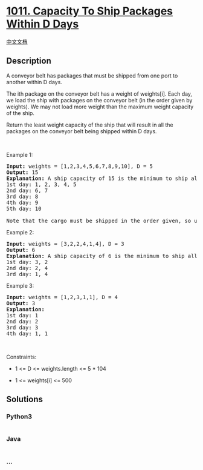 * [[https://leetcode.com/problems/capacity-to-ship-packages-within-d-days][1011.
Capacity To Ship Packages Within D Days]]
  :PROPERTIES:
  :CUSTOM_ID: capacity-to-ship-packages-within-d-days
  :END:
[[./solution/1000-1099/1011.Capacity To Ship Packages Within D Days/README.org][中文文档]]

** Description
   :PROPERTIES:
   :CUSTOM_ID: description
   :END:

#+begin_html
  <p>
#+end_html

A conveyor belt has packages that must be shipped from one port to
another within D days.

#+begin_html
  </p>
#+end_html

#+begin_html
  <p>
#+end_html

The ith package on the conveyor belt has a weight of weights[i]. Each
day, we load the ship with packages on the conveyor belt (in the order
given by weights). We may not load more weight than the maximum weight
capacity of the ship.

#+begin_html
  </p>
#+end_html

#+begin_html
  <p>
#+end_html

Return the least weight capacity of the ship that will result in all the
packages on the conveyor belt being shipped within D days.

#+begin_html
  </p>
#+end_html

#+begin_html
  <p>
#+end_html

 

#+begin_html
  </p>
#+end_html

#+begin_html
  <p>
#+end_html

Example 1:

#+begin_html
  </p>
#+end_html

#+begin_html
  <pre>
  <strong>Input:</strong> weights = [1,2,3,4,5,6,7,8,9,10], D = 5
  <strong>Output:</strong> 15
  <strong>Explanation:</strong> A ship capacity of 15 is the minimum to ship all the packages in 5 days like this:
  1st day: 1, 2, 3, 4, 5
  2nd day: 6, 7
  3rd day: 8
  4th day: 9
  5th day: 10

  Note that the cargo must be shipped in the order given, so using a ship of capacity 14 and splitting the packages into parts like (2, 3, 4, 5), (1, 6, 7), (8), (9), (10) is not allowed.
  </pre>
#+end_html

#+begin_html
  <p>
#+end_html

Example 2:

#+begin_html
  </p>
#+end_html

#+begin_html
  <pre>
  <strong>Input:</strong> weights = [3,2,2,4,1,4], D = 3
  <strong>Output:</strong> 6
  <strong>Explanation:</strong> A ship capacity of 6 is the minimum to ship all the packages in 3 days like this:
  1st day: 3, 2
  2nd day: 2, 4
  3rd day: 1, 4
  </pre>
#+end_html

#+begin_html
  <p>
#+end_html

Example 3:

#+begin_html
  </p>
#+end_html

#+begin_html
  <pre>
  <strong>Input:</strong> weights = [1,2,3,1,1], D = 4
  <strong>Output:</strong> 3
  <strong>Explanation:</strong>
  1st day: 1
  2nd day: 2
  3rd day: 3
  4th day: 1, 1
  </pre>
#+end_html

#+begin_html
  <p>
#+end_html

 

#+begin_html
  </p>
#+end_html

#+begin_html
  <p>
#+end_html

Constraints:

#+begin_html
  </p>
#+end_html

#+begin_html
  <ul>
#+end_html

#+begin_html
  <li>
#+end_html

1 <= D <= weights.length <= 5 * 104

#+begin_html
  </li>
#+end_html

#+begin_html
  <li>
#+end_html

1 <= weights[i] <= 500

#+begin_html
  </li>
#+end_html

#+begin_html
  </ul>
#+end_html

** Solutions
   :PROPERTIES:
   :CUSTOM_ID: solutions
   :END:

#+begin_html
  <!-- tabs:start -->
#+end_html

*** *Python3*
    :PROPERTIES:
    :CUSTOM_ID: python3
    :END:
#+begin_src python
#+end_src

*** *Java*
    :PROPERTIES:
    :CUSTOM_ID: java
    :END:
#+begin_src java
#+end_src

*** *...*
    :PROPERTIES:
    :CUSTOM_ID: section
    :END:
#+begin_example
#+end_example

#+begin_html
  <!-- tabs:end -->
#+end_html

#+begin_html
  <!-- tabs:end -->
#+end_html
